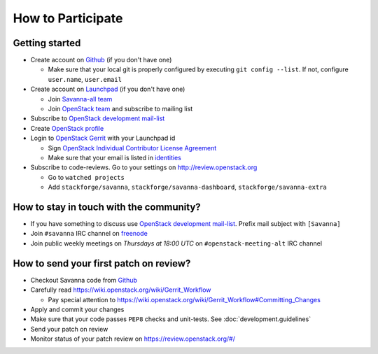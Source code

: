 How to Participate
==================

Getting started
---------------

* Create account on `Github <https://github.com/stackforge/savanna>`_
  (if you don't have one)

  * Make sure that your local git is properly configured by executing
    ``git config --list``. If not, configure ``user.name``, ``user.email``

* Create account on `Launchpad <https://launchpad.net/savanna>`_
  (if you don't have one)

  * Join `Savanna-all team <https://launchpad.net/~savanna-all>`_
  * Join `OpenStack team <https://launchpad.net/~openstack>`_ and subscribe
    to mailing list

* Subscribe to `OpenStack development mail-list <http://lists.openstack.org/cgi-bin/mailman/listinfo/openstack-dev>`_

* Create `OpenStack profile <https://www.openstack.org/profile/>`_

* Login to `OpenStack Gerrit <https://review.openstack.org/>`_ with your
  Launchpad id

  * Sign `OpenStack Individual Contributor License Agreement <https://review.openstack.org/#/settings/agreements>`_
  * Make sure that your email is listed in `identities <https://review.openstack.org/#/settings/web-identities>`_

* Subscribe to code-reviews. Go to your settings on http://review.openstack.org

  * Go to ``watched projects``
  * Add ``stackforge/savanna``, ``stackforge/savanna-dashboard``,
    ``stackforge/savanna-extra``


How to stay in touch with the community?
----------------------------------------

* If you have something to discuss use
  `OpenStack development mail-list <http://lists.openstack.org/cgi-bin/mailman/listinfo/openstack-dev>`_.
  Prefix mail subject with ``[Savanna]``

* Join ``#savanna`` IRC channel on `freenode <http://freenode.net/>`_

* Join public weekly meetings on *Thursdays at 18:00 UTC* on
  ``#openstack-meeting-alt`` IRC channel


How to send your first patch on review?
---------------------------------------

* Checkout Savanna code from `Github <https://github.com/stackforge/savanna>`_

* Carefully read https://wiki.openstack.org/wiki/Gerrit_Workflow

  * Pay special attention to https://wiki.openstack.org/wiki/Gerrit_Workflow#Committing_Changes

* Apply and commit your changes

* Make sure that your code passes ``PEP8`` checks and unit-tests.
  See :doc:`development.guidelines`

* Send your patch on review

* Monitor status of your patch review on https://review.openstack.org/#/



